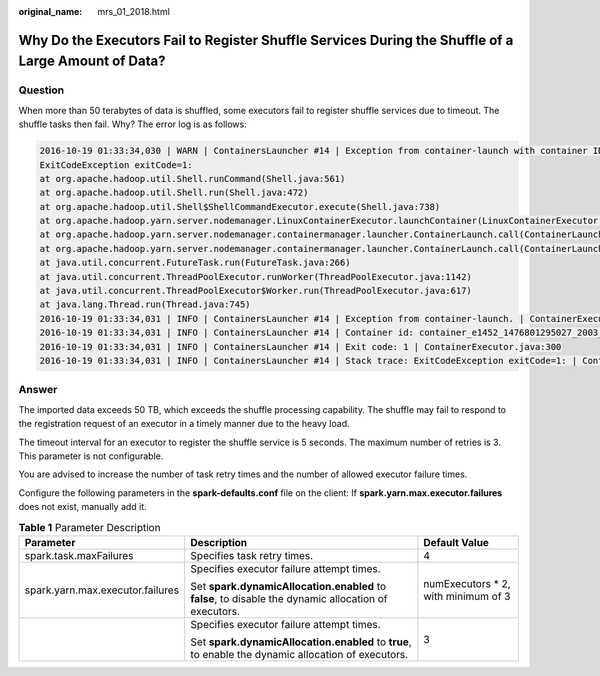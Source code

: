 :original_name: mrs_01_2018.html

.. _mrs_01_2018:

Why Do the Executors Fail to Register Shuffle Services During the Shuffle of a Large Amount of Data?
====================================================================================================

Question
--------

When more than 50 terabytes of data is shuffled, some executors fail to register shuffle services due to timeout. The shuffle tasks then fail. Why? The error log is as follows:

.. code-block::

   2016-10-19 01:33:34,030 | WARN | ContainersLauncher #14 | Exception from container-launch with container ID: container_e1452_1476801295027_2003_01_004512 and exit code: 1 | LinuxContainerExecutor.java:397
   ExitCodeException exitCode=1:
   at org.apache.hadoop.util.Shell.runCommand(Shell.java:561)
   at org.apache.hadoop.util.Shell.run(Shell.java:472)
   at org.apache.hadoop.util.Shell$ShellCommandExecutor.execute(Shell.java:738)
   at org.apache.hadoop.yarn.server.nodemanager.LinuxContainerExecutor.launchContainer(LinuxContainerExecutor.java:381)
   at org.apache.hadoop.yarn.server.nodemanager.containermanager.launcher.ContainerLaunch.call(ContainerLaunch.java:312)
   at org.apache.hadoop.yarn.server.nodemanager.containermanager.launcher.ContainerLaunch.call(ContainerLaunch.java:88)
   at java.util.concurrent.FutureTask.run(FutureTask.java:266)
   at java.util.concurrent.ThreadPoolExecutor.runWorker(ThreadPoolExecutor.java:1142)
   at java.util.concurrent.ThreadPoolExecutor$Worker.run(ThreadPoolExecutor.java:617)
   at java.lang.Thread.run(Thread.java:745)
   2016-10-19 01:33:34,031 | INFO | ContainersLauncher #14 | Exception from container-launch. | ContainerExecutor.java:300
   2016-10-19 01:33:34,031 | INFO | ContainersLauncher #14 | Container id: container_e1452_1476801295027_2003_01_004512 | ContainerExecutor.java:300
   2016-10-19 01:33:34,031 | INFO | ContainersLauncher #14 | Exit code: 1 | ContainerExecutor.java:300
   2016-10-19 01:33:34,031 | INFO | ContainersLauncher #14 | Stack trace: ExitCodeException exitCode=1: | ContainerExecutor.java:300

Answer
------

The imported data exceeds 50 TB, which exceeds the shuffle processing capability. The shuffle may fail to respond to the registration request of an executor in a timely manner due to the heavy load.

The timeout interval for an executor to register the shuffle service is 5 seconds. The maximum number of retries is 3. This parameter is not configurable.

You are advised to increase the number of task retry times and the number of allowed executor failure times.

Configure the following parameters in the **spark-defaults.conf** file on the client: If **spark.yarn.max.executor.failures** does not exist, manually add it.

.. table:: **Table 1** Parameter Description

   +----------------------------------+-------------------------------------------------------------------------------------------------------+--------------------------------------+
   | Parameter                        | Description                                                                                           | Default Value                        |
   +==================================+=======================================================================================================+======================================+
   | spark.task.maxFailures           | Specifies task retry times.                                                                           | 4                                    |
   +----------------------------------+-------------------------------------------------------------------------------------------------------+--------------------------------------+
   | spark.yarn.max.executor.failures | Specifies executor failure attempt times.                                                             | numExecutors \* 2, with minimum of 3 |
   |                                  |                                                                                                       |                                      |
   |                                  | Set **spark.dynamicAllocation.enabled** to **false**, to disable the dynamic allocation of executors. |                                      |
   +----------------------------------+-------------------------------------------------------------------------------------------------------+--------------------------------------+
   |                                  | Specifies executor failure attempt times.                                                             | 3                                    |
   |                                  |                                                                                                       |                                      |
   |                                  | Set **spark.dynamicAllocation.enabled** to **true**, to enable the dynamic allocation of executors.   |                                      |
   +----------------------------------+-------------------------------------------------------------------------------------------------------+--------------------------------------+
